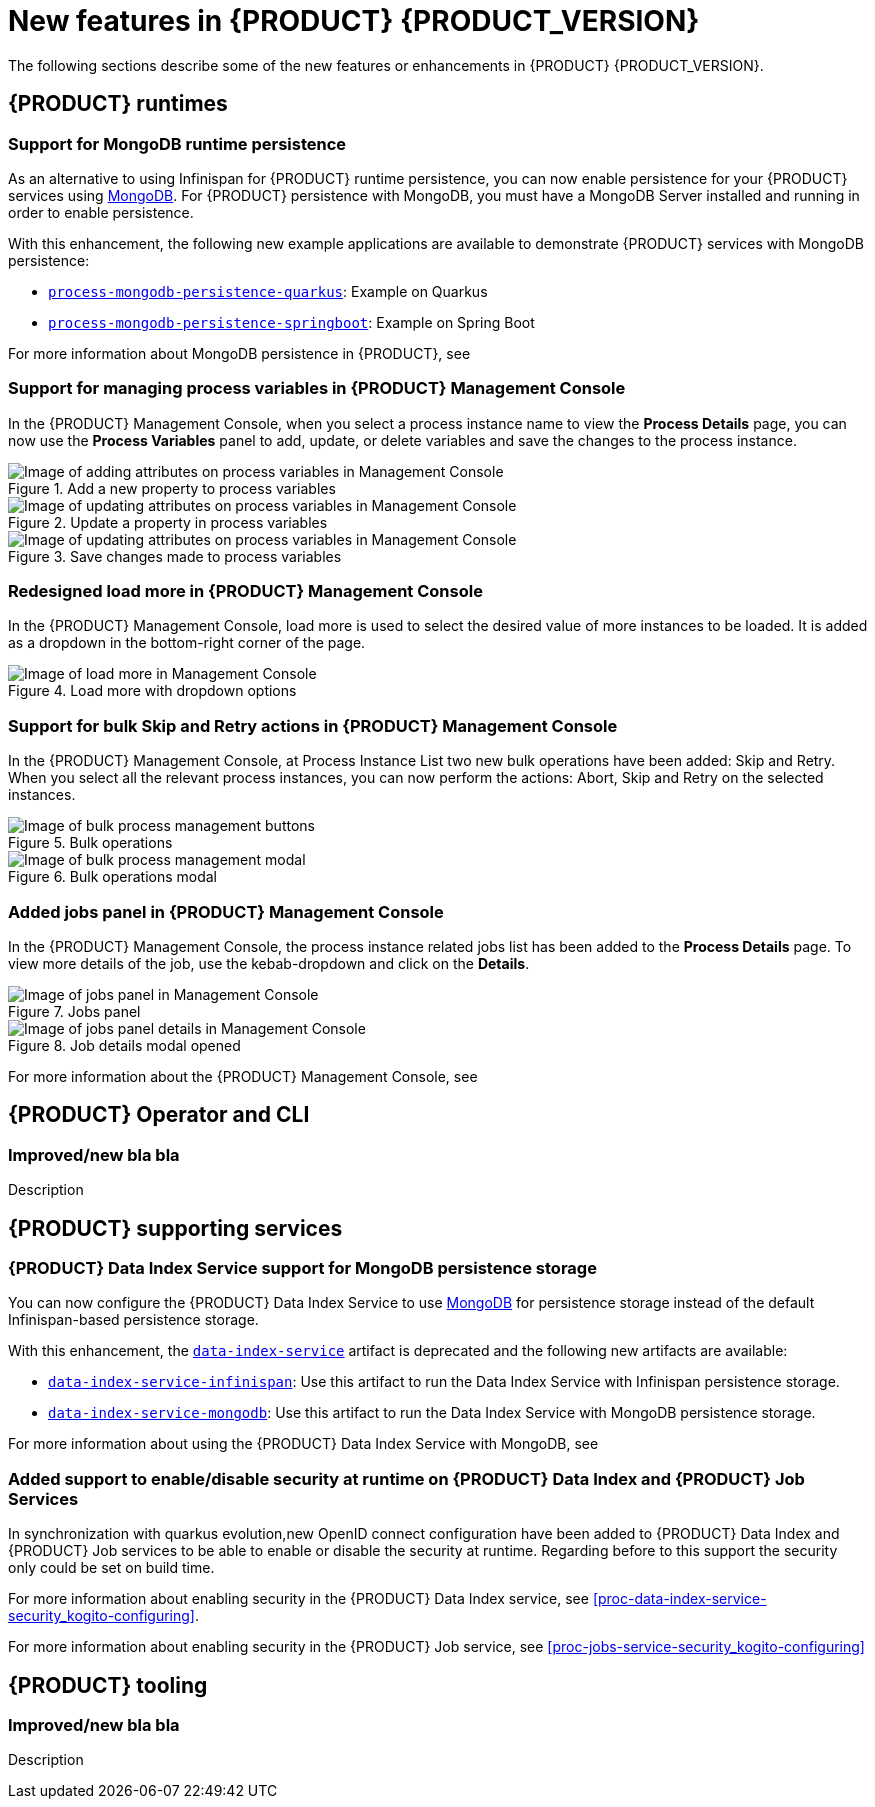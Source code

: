 [id='ref-kogito-rn-new-features_{context}']
= New features in {PRODUCT} {PRODUCT_VERSION}

The following sections describe some of the new features or enhancements in {PRODUCT} {PRODUCT_VERSION}.

== {PRODUCT} runtimes

=== Support for MongoDB runtime persistence

As an alternative to using Infinispan for {PRODUCT} runtime persistence, you can now enable persistence for your {PRODUCT} services using https://www.mongodb.com/[MongoDB]. For {PRODUCT} persistence with MongoDB, you must have a MongoDB Server installed and running in order to enable persistence.

With this enhancement, the following new example applications are available to demonstrate {PRODUCT} services with MongoDB persistence:

* https://github.com/kiegroup/kogito-examples/tree/stable/process-mongodb-persistence-quarkus[`process-mongodb-persistence-quarkus`]: Example on Quarkus
* https://github.com/kiegroup/kogito-examples/tree/stable/process-mongodb-persistence-springboot[`process-mongodb-persistence-springboot`]: Example on Spring Boot

For more information about MongoDB persistence in {PRODUCT}, see
ifdef::KOGITO[]
{URL_CONFIGURING_KOGITO}#proc-mongodb-persistence-enabling_kogito-configuring[_{CONFIGURING_KOGITO}_].
endif::[]
ifdef::KOGITO-COMM[]
xref:proc-mongodb-persistence-enabling_kogito-configuring[].
endif::[]

=== Support for managing process variables in {PRODUCT} Management Console

In the {PRODUCT} Management Console, when you select a process instance name to view the *Process Details* page, you can now use the *Process Variables* panel to add, update, or delete variables and save the changes to the process instance.

.Add a new property to process variables
image::kogito/bpmn/kogito-management-console-variables-add-attribute.png[Image of adding attributes on process variables in Management Console]

.Update a property in process variables
image::kogito/bpmn/kogito-management-console-variables-update-attribute.png[Image of updating attributes on process variables in Management Console]

.Save changes made to process variables
image::kogito/bpmn/kogito-management-console-variables-save-changes.png[Image of updating attributes on process variables in Management Console]

=== Redesigned load more in {PRODUCT} Management Console
In the {PRODUCT} Management Console, load more is used to select the desired value of more instances to be loaded. It is added as a dropdown in the bottom-right corner of the page. 

.Load more with dropdown options
image::kogito/bpmn/kogito-management-console-loadmore.png[Image of load more in Management Console]

=== Support for bulk Skip and Retry actions in {PRODUCT} Management Console

In the {PRODUCT} Management Console, at Process Instance List two new bulk operations have been added: Skip and Retry. When you select all the relevant process instances, you can now perform the actions: Abort, Skip and Retry on the selected instances.

.Bulk operations
image::kogito/bpmn/kogito-management-console-bulk-process-management.png[Image of bulk process management buttons]

.Bulk operations modal
image::kogito/bpmn/kogito-management-console-bulk-process-management-modal.png[Image of bulk process management modal]

=== Added jobs panel in {PRODUCT} Management Console

In the {PRODUCT} Management Console, the process instance related jobs list has been added to the *Process Details* page. To view more details of the job, use the kebab-dropdown and click on the *Details*.

.Jobs panel
image::kogito/bpmn/kogito-management-console-jobs-panel.png[Image of jobs panel in Management Console]

.Job details modal opened
image::kogito/bpmn/kogito-management-console-jobs-panel-details.png[Image of jobs panel details in Management Console]

For more information about the {PRODUCT} Management Console, see
ifdef::KOGITO[]
{URL_PROCESS_SERVICES}#con-management-console_kogito-developing-process-services[_{PROCESS_SERVICES}_].
endif::[]
ifdef::KOGITO-COMM[]
xref:con-management-console_kogito-developing-process-services[].
endif::[]

== {PRODUCT} Operator and CLI

=== Improved/new bla bla

Description

== {PRODUCT} supporting services

=== {PRODUCT} Data Index Service support for MongoDB persistence storage

You can now configure the {PRODUCT} Data Index Service to use https://www.mongodb.com/[MongoDB] for persistence storage instead of the default Infinispan-based persistence storage.

With this enhancement, the https://repository.jboss.org/org/kie/kogito/data-index-service/[`data-index-service`] artifact is deprecated and the following new artifacts are available:

* https://repository.jboss.org/org/kie/kogito/data-index-service-infinispan/[`data-index-service-infinispan`]: Use this artifact to run the Data Index Service with Infinispan persistence storage.
* https://repository.jboss.org/org/kie/kogito/data-index-service-mongodb/[`data-index-service-mongodb`]: Use this artifact to run the Data Index Service with MongoDB persistence storage.

For more information about using the {PRODUCT} Data Index Service with MongoDB, see
ifdef::KOGITO[]
{URL_CONFIGURING_KOGITO}#proc-data-index-service-mongodb_kogito-configuring[_{CONFIGURING_KOGITO}_].
endif::[]
ifdef::KOGITO-COMM[]
xref:proc-data-index-service-mongodb_kogito-configuring[].
endif::[]

=== Added support to enable/disable security at runtime on {PRODUCT} Data Index and {PRODUCT} Job Services

In synchronization with quarkus evolution,new OpenID connect configuration have been added to  {PRODUCT} Data Index and
{PRODUCT} Job services to be able to enable or disable the security at runtime. Regarding before to this support the
security only could be set on build time.

For more information about enabling security in the {PRODUCT} Data Index service, see xref:proc-data-index-service-security_kogito-configuring[].

For more information about enabling security in the {PRODUCT} Job service, see xref:proc-jobs-service-security_kogito-configuring[]

== {PRODUCT} tooling

=== Improved/new bla bla

Description
